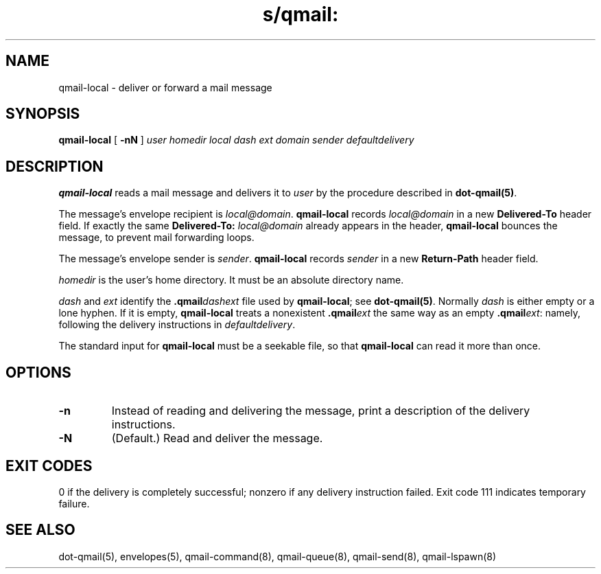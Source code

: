 .TH s/qmail: qmail-local 8
.SH NAME
qmail-local \- deliver or forward a mail message
.SH SYNOPSIS
.B qmail-local
[
.B \-nN
]
.I user
.I homedir
.I local
.I dash
.I ext
.I domain
.I sender
.I defaultdelivery
.SH DESCRIPTION
.B qmail-local
reads a mail message
and delivers it to
.I user
by the procedure described in
.BR dot-qmail(5) .

The message's envelope recipient is
.IR local@domain .
.B qmail-local
records
.I local@domain
in a new
.B Delivered-To
header field.
If exactly the same
.B Delivered-To: \fIlocal@domain
already appears in the header,
.B qmail-local
bounces the message,
to prevent mail forwarding loops.

The message's envelope sender is
.IR sender .
.B qmail-local
records
.I sender
in a new
.B Return-Path
header field.

.I homedir
is the user's home directory.
It must be an absolute directory name.

.I dash
and
.I ext
identify the
.B .qmail\fIdashext
file used by
.BR qmail-local ;
see
.BR dot-qmail(5) .
Normally
.I dash
is either empty or a lone hyphen.
If it is empty,
.B qmail-local
treats a nonexistent
.B .qmail\fIext
the same way as an empty
.BR .qmail\fIext :
namely, following the delivery instructions in
.IR defaultdelivery .

The standard input for
.B qmail-local
must be a seekable file,
so that
.B qmail-local
can read it more than once.
.SH "OPTIONS"
.TP
.B \-n
Instead of reading and delivering the message,
print a description of the delivery instructions.
.TP
.B \-N
(Default.) Read and deliver the message.
.SH "EXIT CODES"
0 if the delivery is completely successful;
nonzero if any delivery instruction failed.
Exit code 111
indicates temporary failure.
.SH "SEE ALSO"
dot-qmail(5),
envelopes(5),
qmail-command(8),
qmail-queue(8),
qmail-send(8),
qmail-lspawn(8)
